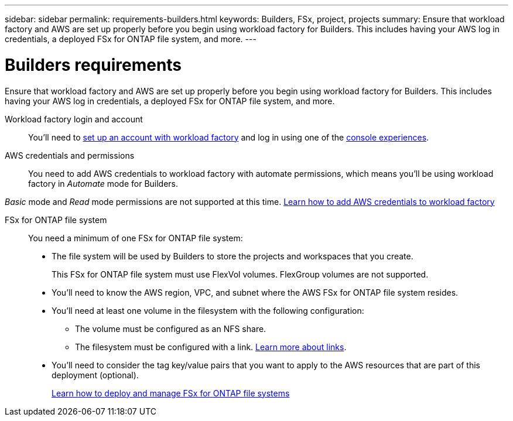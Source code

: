---
sidebar: sidebar
permalink: requirements-builders.html
keywords: Builders, FSx, project, projects
summary: Ensure that workload factory and AWS are set up properly before you begin using workload factory for Builders. This includes having your AWS log in credentials, a deployed FSx for ONTAP file system, and more.
---

= Builders requirements
:icons: font
:imagesdir: ./media/

[.lead]
Ensure that workload factory and AWS are set up properly before you begin using workload factory for Builders. This includes having your AWS log in credentials, a deployed FSx for ONTAP file system, and more.

Workload factory login and account::
You'll need to https://docs.netapp.com/us-en/workload-setup-admin/sign-up-saas.html[set up an account with workload factory^] and log in using one of the https://docs.netapp.com/us-en/workload-setup-admin/console-experiences.html[console experiences^].

AWS credentials and permissions::
You need to add AWS credentials to workload factory with automate permissions, which means you'll be using workload factory in _Automate_ mode for Builders.

_Basic_ mode and _Read_ mode permissions are not supported at this time.
//+
//When setting up your credentials, selecting permissions as shown below provides you with full access to manage FSx for ONTAP file systems and to deploy and manage Builders projects.
//+
//image:screenshot-ai-permissions.png[A screenshot showing the permissions setting for full management of AI resources.]
//+
https://docs.netapp.com/us-en/workload-setup-admin/add-credentials.html[Learn how to add AWS credentials to workload factory^]

FSx for ONTAP file system::
You need a minimum of one FSx for ONTAP file system:

* The file system will be used by Builders to store the projects and workspaces that you create. 
+
This FSx for ONTAP file system must use FlexVol volumes. FlexGroup volumes are not supported.

* You'll need to know the AWS region, VPC, and subnet where the AWS FSx for ONTAP file system resides.

* You'll need at least one volume in the filesystem with the following configuration:
** The volume must be configured as an NFS share.
** The filesystem must be configured with a link. https://docs.netapp.com/us-en/workload-fsx-ontap/links-overview.html[Learn more about links^].

* You'll need to consider the tag key/value pairs that you want to apply to the AWS resources that are part of this deployment (optional).
+
https://docs.netapp.com/us-en/workload-fsx-ontap/create-file-system.html[Learn how to deploy and manage FSx for ONTAP file systems^]

